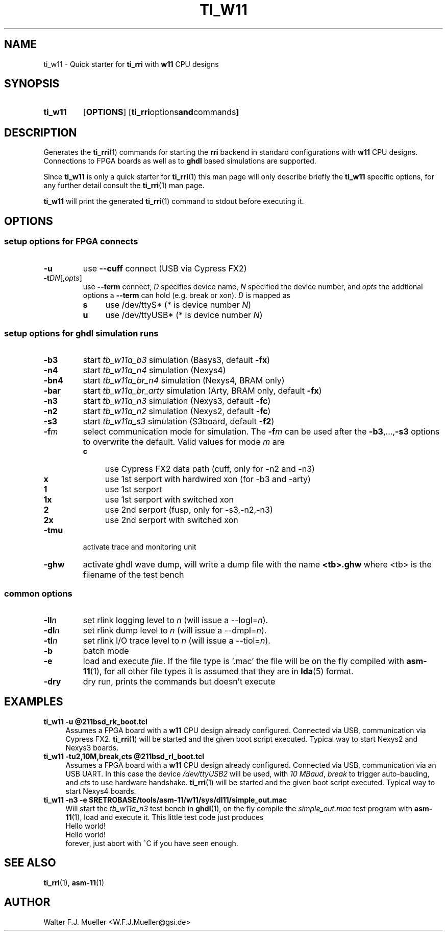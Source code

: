 .\"  -*- nroff -*-
.\"  $Id: ti_w11.1 834 2016-12-30 15:19:09Z mueller $
.\"
.\" Copyright 2013-2015 by Walter F.J. Mueller <W.F.J.Mueller@gsi.de>
.\" 
.\" ------------------------------------------------------------------
.
.TH TI_W11 1 2015-11-01 "Retro Project" "Retro Project Manual"
.\" ------------------------------------------------------------------
.SH NAME
ti_w11 \- Quick starter for \fBti_rri\fP with \fBw11\fP CPU designs
.\" ------------------------------------------------------------------
.SH SYNOPSIS
.
.SY ti_w11
.OP OPTIONS
.OP "ti_rri options and commands"
.YS
.
.\" ------------------------------------------------------------------
.SH DESCRIPTION
Generates the \fBti_rri\fP(1) commands for starting the \fBrri\fP backend
in standard configurations with \fBw11\fP CPU designs. Connections to
FPGA boards as well as to \fPghdl\fP based simulations are supported.

Since \fBti_w11\fP is only a quick starter for \fBti_rri\fP(1) this man page
will only describe briefly the \fBti_w11\fP specific options, for any further
detail consult the \fBti_rri\fP(1) man page.

\fBti_w11\fP will print the generated \fBti_rri\fP(1) command to stdout before
executing it.
.
.\" ------------------------------------------------------------------
.SH OPTIONS
.SS "setup options for FPGA connects"
.IP \fB-u\fP
use \fB\-\-cuff\fP connect (USB via Cypress FX2)
.IP \fB-t\fIDN\fR[,\fIopts\fP]
use \fB\-\-term\fP connect, \fID\fP specifies device name, \fIN\fP
specified the device number, and \fIopts\fP the addtional options
a \fB\-\-term\fP can hold (e.g. break or xon). \fID\fP is mapped as
.RS
.PD 0
.IP \fBs\fP 4
use /dev/ttyS*  (* is device number \fIN\fP)
.IP \fBu\fP 4
use /dev/ttyUSB*  (* is device number \fIN\fP)
.PD
.RE
.
.SS "setup options for ghdl simulation runs"
.PD 0
.IP \fB-b3\fP
start \fItb_w11a_b3\fP simulation (Basys3, default \fB-fx\fP)
.IP \fB-n4\fP
start \fItb_w11a_n4\fP simulation (Nexys4)
.IP \fB-bn4\fP
start \fItb_w11a_br_n4\fP simulation (Nexys4, BRAM only)
.IP \fB-bar\fP
start \fItb_w11a_br_arty\fP simulation (Arty, BRAM only, default \fB-fx\fP)
.IP \fB-n3\fP
start \fItb_w11a_n3\fP simulation (Nexys3, default \fB-fc\fP)
.IP \fB-n2\fP
start \fItb_w11a_n2\fP simulation (Nexys2, default \fB-fc\fP)
.IP \fB-s3\fP
start \fItb_w11a_s3\fP simulation (S3board, default \fB-f2\fP)
.PD
.IP \fB-f\fIm\fR
select communication mode for simulation. The \fB-f\fIm\fR can be used after
the \fB-b3\fP,...,\fB-s3\fP options to overwrite the default. Valid values 
for mode \fIm\fP are
.RS
.PD 0
.IP \fBc\fP 4
use Cypress FX2 data path (cuff, only for -n2 and -n3)
.IP \fBx\fP 4
use 1st serport with hardwired xon (for -b3 and -arty)
.IP \fB1\fP 4
use 1st serport
.IP \fB1x\fP 4
use 1st serport with switched xon
.IP \fB2\fP 4
use 2nd serport (fusp, only for -s3,-n2,-n3)
.IP \fB2x\fP 4
use 2nd serport with switched xon
.PD
.RE
.IP \fB-tmu\fP
activate trace and monitoring unit
.IP \fB-ghw\fP
activate ghdl wave dump, will write a dump file with the name
\fB<tb>.ghw\fR where <tb> is the filename of the test bench
.PD 0
.PD
.
.SS "common options"
.IP \fB-ll\fIn\fR
set rlink logging level to \fIn\fR (will issue a --logl=\fIn\fR).
.IP \fB-dl\fIn\fR
set rlink dump level to \fIn\fR (will issue a --dmpl=\fIn\fR).
.IP \fB-tl\fIn\fR
set rlink I/O trace level to \fIn\fR (will issue a --tiol=\fIn\fR).
.IP \fB-b\fR
batch mode
.IP \fB-e "\fR=\fIfile"\fR
load and execute \fIfile\fP. If the file type is '.mac' the file will
be on the fly compiled with \fBasm-11\fP(1), for all other file types
it is assumed that they are in \fBlda\fP(5) format.
.IP \fB-dry\fR
dry run, prints the commands but doesn't execute
.
.\" ------------------------------------------------------------------
.SH EXAMPLES
.IP "\fBti_w11 -u @211bsd_rk_boot.tcl\fR" 4
Assumes a FPGA board with a \fBw11\fP CPU design already configured.
Connected via USB, communication via Cypress FX2.
\fBti_rri\fP(1) will be started and the given boot script executed.
Typical way to start Nexys2 and Nexys3 boards.

.IP "\fBti_w11 -tu2,10M,break,cts @211bsd_rl_boot.tcl\fR" 4
Assumes a FPGA board with a \fBw11\fP CPU design already configured.
Connected via USB, communication via an USB UART. In this case the
device \fI/dev/ttyUSB2\fP will be used, with \fI10 MBaud\fP, \fIbreak\fP to
trigger auto-bauding, and \fIcts\fP to use hardware handshake.
\fBti_rri\fP(1) will be started and the given boot script executed.
Typical way to start Nexys4 boards.

.IP "\fBti_w11 -n3 -e $RETROBASE/tools/asm-11/w11/sys/dl11/simple_out.mac\fR"
Will start the \fItb_w11a_n3\fP test bench in \fBghdl\fP(1), on the fly 
compile the \fIsimple_out.mac\fP test program with \fBasm-11\fP(1), load 
and execute it. This little test code just produces
.EX
   Hello world!
   Hello world!
.EE
forever, just abort with ^C if you have seen enough.
.
.\" ------------------------------------------------------------------
.SH "SEE ALSO"
.BR ti_rri (1),
.BR asm-11 (1)

.\" ------------------------------------------------------------------
.SH AUTHOR
Walter F.J. Mueller <W.F.J.Mueller@gsi.de>
